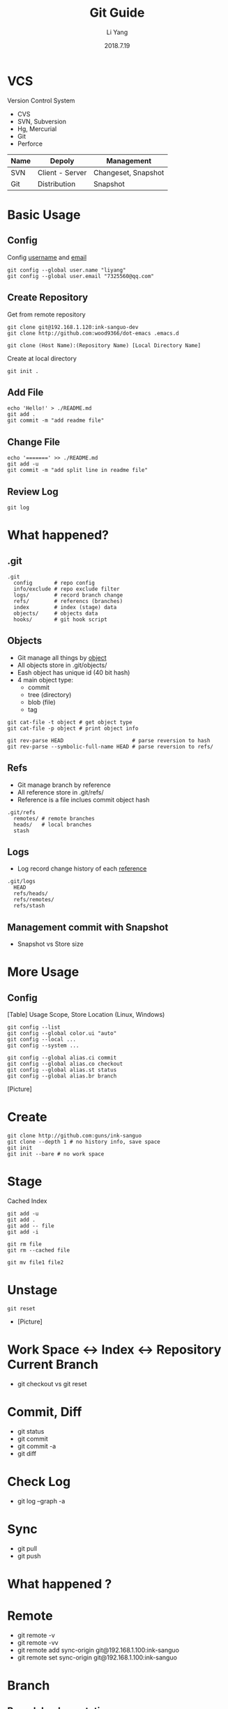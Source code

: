 #+TITLE: Git Guide
#+AUTHOR: Li Yang
#+DATE: 2018.7.19
#+EMAIL: 7325560@qq.com

#+REVEAL_THEME: moon
#+OPTIONS: num:nil
#+OPTIONS: toc:nil
#+REVEAL_EXTRA_CSS: ./data/custom.css

* VCS
Version Control System
- CVS
- SVN, Subversion
- Hg, Mercurial
- Git
- Perforce

#+REVEAL: split
| Name | Depoly          | Management          |
|------+-----------------+---------------------|
| SVN  | Client - Server | Changeset, Snapshot |
| Git  | Distribution    | Snapshot            |

* 
#+ATTR_HTML: :class icon
[[./data/git-icon.png]]

* Basic Usage

** Config
Config _username_ and _email_
#+BEGIN_SRC shell
git config --global user.name "liyang"
git config --global user.email "7325560@qq.com"
#+END_SRC

** Create Repository
Get from remote repository
#+BEGIN_SRC shell
git clone git@192.168.1.120:ink-sanguo-dev 
git clone http://github.com:wood9366/dot-emacs .emacs.d
#+END_SRC

#+BEGIN_SRC shell
git clone (Host Name):(Repository Name) [Local Directory Name]
#+END_SRC

Create at local directory
#+BEGIN_SRC shell
git init .
#+END_SRC

** Add File
#+BEGIN_SRC shell
echo 'Hello!' > ./README.md
git add .
git commit -m "add readme file"
#+END_SRC

** Change File
#+BEGIN_SRC shell
echo '=======' >> ./README.md
git add -u
git commit -m "add split line in readme file"
#+END_SRC

** Review Log
#+BEGIN_SRC shell
git log
#+END_SRC

* What happened?
** .git
#+BEGIN_SRC shell
.git
  config       # repo config
  info/exclude # repo exclude filter
  logs/        # record branch change
  refs/        # referencs (branches)
  index        # index (stage) data
  objects/     # objects data
  hooks/       # git hook script
#+END_SRC

** Objects
- Git manage all things by _object_
- All objects store in .git/objects/
- Eash object has unique id (40 bit hash)
- 4 main object type:
  - commit
  - tree (directory)
  - blob (file)
  - tag

#+REVEAL: split
#+BEGIN_SRC shell
git cat-file -t object # get object type
git cat-file -p object # print object info
#+END_SRC

#+BEGIN_SRC shell
git rev-parse HEAD                      # parse reversion to hash
git rev-parse --symbolic-full-name HEAD # parse reversion to refs/
#+END_SRC

** Refs
- Git manage branch by reference
- All reference store in .git/refs/
- Reference is a file inclues commit object hash

#+BEGIN_SRC shell
.git/refs
  remotes/ # remote branches
  heads/   # local branches
  stash
#+END_SRC

** Logs
- Log record change history of each _reference_

#+BEGIN_SRC shell
.git/logs
  HEAD
  refs/heads/
  refs/remotes/
  refs/stash
#+END_SRC

** Management commit with Snapshot
- Snapshot vs Store size

* More Usage
** Config
[Table] Usage Scope, Store Location (Linux, Windows)
#+REVEAL: split
#+BEGIN_SRC shell
git config --list
git config --global color.ui "auto"
git config --local ...
git config --system ...
#+END_SRC
#+REVEAL: split
#+BEGIN_SRC shell
git config --global alias.ci commit
git config --global alias.co checkout
git config --global alias.st status
git config --global alias.br branch
#+END_SRC
[Picture]
* Create
#+BEGIN_SRC shell
git clone http://github.com:guns/ink-sanguo
git clone --depth 1 # no history info, save space
git init
git init --bare # no work space
#+END_SRC
* Stage
Cached
Index
#+BEGIN_SRC shell
git add -u
git add .
git add -- file
git add -i

git rm file
git rm --cached file

git mv file1 file2
#+END_SRC
* Unstage
#+BEGIN_SRC shell
git reset
#+END_SRC
- [Picture]
* Work Space <-> Index <-> Repository Current Branch
- git checkout vs git reset
* Commit, Diff
- git status
- git commit
- git commit -a
- git diff
* Check Log
- git log --graph -a
* Sync
- git pull
- git push
* What happened ?
* Remote
- git remote -v
- git remote -vv
- git remote add sync-origin git@192.168.1.100:ink-sanguo
- git remote set sync-origin git@192.168.1.100:ink-sanguo
* Branch
** Branch Implementation
- C++ Pointer, Smart, easy and light weight way to track branch
- [Picture Branch]
- Where is branch store ?
** More Branch
- Local Branch
- Remote Branch
** Branch operation
- git branch -a -v
- git checkout publish
  - check remote has same name branch
  - create local branch with that name
  - set remote branch to be up stream of local branch
  - switch to created local branch
- git checkout -b bug/203003
* Merge vs Rebase
* Books
- Git权威指南, ISBN 9787111349679
- Pro Git, official, https://git-scm.com/book/en/v2
